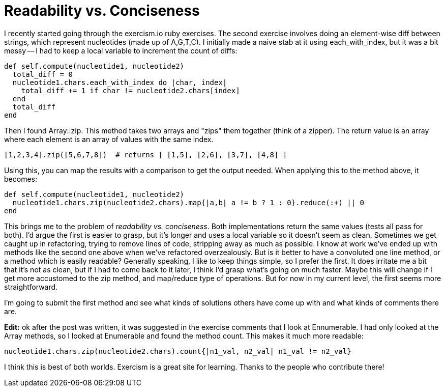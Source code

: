 = Readability vs. Conciseness
:showtitle:
:page-navtitle: Readability vs. Conciseness
:page-excerpt: Conciseness at the cost of readability
:page-root: ../../../
:page-layout: post

I recently started going through the exercism.io ruby exercises.
The second exercise involves doing an element-wise diff between strings,
which represent nucleotides (made up of A,G,T,C).
I initially made a naive stab at it using each_with_index,
but it was a bit messy --
I had to keep a local variable to increment the count of diffs:

[source, ruby]
----
def self.compute(nucleotide1, nucleotide2)
  total_diff = 0
  nucleotide1.chars.each_with_index do |char, index|
    total_diff += 1 if char != nucleotide2.chars[index]
  end
  total_diff
end
----

Then I found Array::zip.
This method takes two arrays and "zips" them together (think of a zipper).
The return value is an array where each element is an array of values with the same index.

[source, ruby]
----
[1,2,3,4].zip([5,6,7,8])  # returns [ [1,5], [2,6], [3,7], [4,8] ]
----

Using this, you can map the results with a comparison to get the output needed.
When applying this to the method above, it becomes:

[source, ruby]
----
def self.compute(nucleotide1, nucleotide2)
  nucleotide1.chars.zip(nucleotide2.chars).map{|a,b| a != b ? 1 : 0}.reduce(:+) || 0
end
----

This brings me to the problem of _readability vs. conciseness_.
Both implementations return the same values (tests all pass for both).
I'd argue the first is easier to grasp,
but it's longer and uses a local variable so it doesn't seem as clean.
Sometimes we get caught up in refactoring,
trying to remove lines of code, stripping away as much as possible.
I know at work we've ended up with methods like the second one above when we've refactored overzealously.
But is it better to have a convoluted one line method, or a method which is easily readable?
Generally speaking, I like to keep things simple, so I prefer the first.
It does irritate me a bit that it's not as clean,
but if I had to come back to it later,
I think I'd grasp what's going on much faster.
Maybe this will change if I get more accustomed to the zip method,
and map/reduce type of operations.
But for now in my current level, the first seems more straightforward.

I'm going to submit the first method and see what kinds of solutions others have come up with and
what kinds of comments there are.

*Edit:*
ok after the post was written,
it was suggested in the exercise comments that I look at Ennumerable.
I had only looked at the Array methods, so I looked at Enumerable and found the method count.
This makes it much more readable:

[source, ruby]
----
nucleotide1.chars.zip(nucleotide2.chars).count{|n1_val, n2_val| n1_val != n2_val}
----

I think this is best of both worlds.
Exercism is a great site for learning.
Thanks to the people who contribute there!

